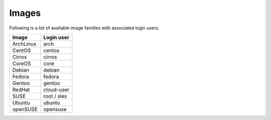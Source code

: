======
Images
======

Following is a list of available image families with associated login users.

+------------+----------------+
| **Image**  | **Login user** |
+------------+----------------+
| ArchLinux  | arch           |
+------------+----------------+
| CentOS     | centos         |
+------------+----------------+
| Cirros     | cirros         |
+------------+----------------+
| CoreOS     | core           |
+------------+----------------+
| Debian     | debian         |
+------------+----------------+
| Fedora     | fedora         |
+------------+----------------+
| Gentoo     | gentoo         |
+------------+----------------+
| RedHat     | cloud-user     |
+------------+----------------+
| SUSE       | root / sles    |
+------------+----------------+
| Ubuntu     | ubuntu         |
+------------+----------------+
| openSUSE   | opensuse       |
+------------+----------------+
